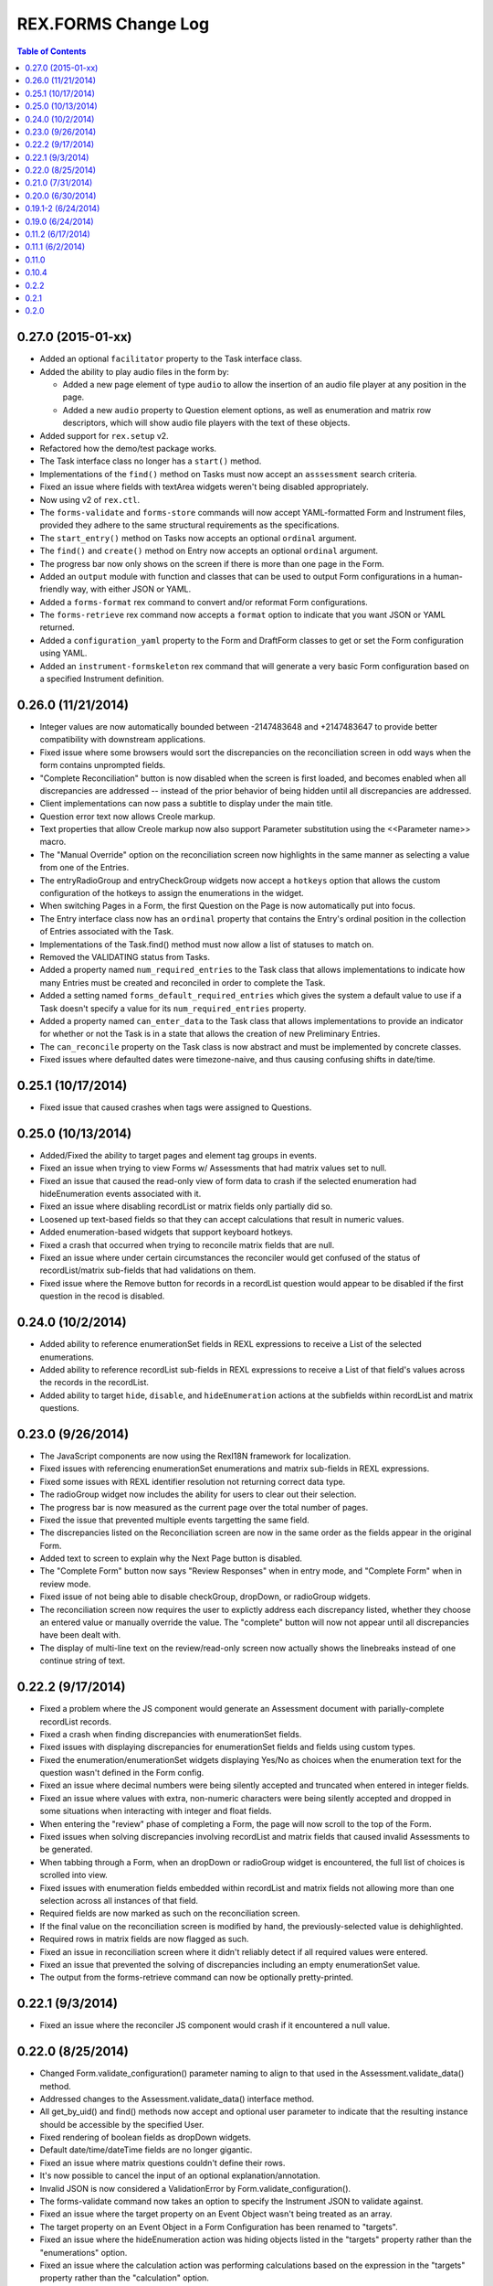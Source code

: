 ********************
REX.FORMS Change Log
********************

.. contents:: Table of Contents


0.27.0 (2015-01-xx)
===================

- Added an optional ``facilitator`` property to the Task interface class.
- Added the ability to play audio files in the form by:

  - Added a new page element of type ``audio`` to allow the insertion of an
    audio file player at any position in the page.
  - Added a new ``audio`` property to Question element options, as well as
    enumeration and matrix row descriptors, which will show audio file players
    with the text of these objects.

- Added support for ``rex.setup`` v2.
- Refactored how the demo/test package works.
- The Task interface class no longer has a ``start()`` method.
- Implementations of the ``find()`` method on Tasks must now accept an
  ``asssessment`` search criteria.
- Fixed an issue where fields with textArea widgets weren't being disabled
  appropriately.
- Now using v2 of ``rex.ctl``.
- The ``forms-validate`` and ``forms-store`` commands will now accept
  YAML-formatted Form and Instrument files, provided they adhere to the same
  structural requirements as the specifications.
- The ``start_entry()`` method on Tasks now accepts an optional ``ordinal``
  argument.
- The ``find()`` and ``create()`` method on Entry now accepts an optional
  ``ordinal`` argument.
- The progress bar now only shows on the screen if there is more than one page
  in the Form.
- Added an ``output`` module with function and classes that can be used to
  output Form configurations in a human-friendly way, with either JSON or
  YAML.
- Added a ``forms-format`` rex command to convert and/or reformat Form
  configurations.
- The ``forms-retrieve`` rex command now accepts a ``format`` option to
  indicate that you want JSON or YAML returned.
- Added a ``configuration_yaml`` property to the Form and DraftForm classes to
  get or set the Form configuration using YAML.
- Added an ``instrument-formskeleton`` rex command that will generate a very
  basic Form configuration based on a specified Instrument definition.


0.26.0 (11/21/2014)
===================

- Integer values are now automatically bounded between -2147483648 and
  +2147483647 to provide better compatibility with downstream applications.
- Fixed issue where some browsers would sort the discrepancies on the
  reconciliation screen in odd ways when the form contains unprompted fields.
- "Complete Reconciliation" button is now disabled when the screen is first
  loaded, and becomes enabled when all discrepancies are addressed -- instead
  of the prior behavior of being hidden until all discrepancies are addressed.
- Client implementations can now pass a subtitle to display under the main
  title.
- Question error text now allows Creole markup.
- Text properties that allow Creole markup now also support Parameter
  substitution using the <<Parameter name>> macro.
- The "Manual Override" option on the reconciliation screen now highlights in
  the same manner as selecting a value from one of the Entries.
- The entryRadioGroup and entryCheckGroup widgets now accept a ``hotkeys``
  option that allows the custom configuration of the hotkeys to assign the
  enumerations in the widget.
- When switching Pages in a Form, the first Question on the Page is now
  automatically put into focus.
- The Entry interface class now has an ``ordinal`` property that contains the
  Entry's ordinal position in the collection of Entries associated with the
  Task.
- Implementations of the Task.find() method must now allow a list of statuses
  to match on.
- Removed the VALIDATING status from Tasks.
- Added a property named ``num_required_entries`` to the Task class that allows
  implementations to indicate how many Entries must be created and reconciled
  in order to complete the Task.
- Added a setting named ``forms_default_required_entries`` which gives the
  system a default value to use if a Task doesn't specify a value for its
  ``num_required_entries`` property.
- Added a property named ``can_enter_data`` to the Task class that allows
  implementations to provide an indicator for whether or not the Task is in a
  state that allows the creation of new Preliminary Entries.
- The ``can_reconcile`` property on the Task class is now abstract and must be
  implemented by concrete classes.
- Fixed issues where defaulted dates were timezone-naive, and thus causing
  confusing shifts in date/time.


0.25.1 (10/17/2014)
===================

- Fixed issue that caused crashes when tags were assigned to Questions.


0.25.0 (10/13/2014)
===================

- Added/Fixed the ability to target pages and element tag groups in events.
- Fixed an issue when trying to view Forms w/ Assessments that had matrix
  values set to null.
- Fixed an issue that caused the read-only view of form data to crash if the
  selected enumeration had hideEnumeration events associated with it.
- Fixed an issue where disabling recordList or matrix fields only partially
  did so.
- Loosened up text-based fields so that they can accept calculations that
  result in numeric values.
- Added enumeration-based widgets that support keyboard hotkeys.
- Fixed a crash that occurred when trying to reconcile matrix fields that are
  null.
- Fixed an issue where under certain circumstances the reconciler would get
  confused of the status of recordList/matrix sub-fields that had validations
  on them.
- Fixed issue where the Remove button for records in a recordList question
  would appear to be disabled if the first question in the recod is disabled.


0.24.0 (10/2/2014)
==================

- Added ability to reference enumerationSet fields in REXL expressions to
  receive a List of the selected enumerations.
- Added ability to reference recordList sub-fields in REXL expressions to
  receive a List of that field's values across the records in the recordList.
- Added ability to target ``hide``, ``disable``, and ``hideEnumeration``
  actions at the subfields within recordList and matrix questions.


0.23.0 (9/26/2014)
==================

- The JavaScript components are now using the RexI18N framework for
  localization.
- Fixed issues with referencing enumerationSet enumerations and matrix
  sub-fields in REXL expressions.
- Fixed some issues with REXL identifier resolution not returning correct data
  type.
- The radioGroup widget now includes the ability for users to clear out their
  selection.
- The progress bar is now measured as the current page over the total number of
  pages.
- Fixed the issue that prevented multiple events targetting the same field.
- The discrepancies listed on the Reconciliation screen are now in the same
  order as the fields appear in the original Form.
- Added text to screen to explain why the Next Page button is disabled.
- The "Complete Form" button now says "Review Responses" when in entry mode,
  and "Complete Form" when in review mode.
- Fixed issue of not being able to disable checkGroup, dropDown, or radioGroup
  widgets.
- The reconciliation screen now requires the user to explictly address each
  discrepancy listed, whether they choose an entered value or manually
  override the value. The "complete" button will now not appear until all
  discrepancies have been dealt with.
- The display of multi-line text on the review/read-only screen now actually
  shows the linebreaks instead of one continue string of text.


0.22.2 (9/17/2014)
==================

- Fixed a problem where the JS component would generate an Assessment document
  with parially-complete recordList records.
- Fixed a crash when finding discrepancies with enumerationSet fields.
- Fixed issues with displaying discrepancies for enumerationSet fields and
  fields using custom types.
- Fixed the enumeration/enumerationSet widgets displaying Yes/No as choices
  when the enumeration text for the question wasn't defined in the Form config.
- Fixed an issue where decimal numbers were being silently accepted and
  truncated when entered in integer fields.
- Fixed an issue where values with extra, non-numeric characters were being
  silently accepted and dropped in some situations when interacting with
  integer and float fields.
- When entering the "review" phase of completing a Form, the page will now
  scroll to the top of the Form.
- Fixed issues when solving discrepancies involving recordList and matrix
  fields that caused invalid Assessments to be generated.
- When tabbing through a Form, when an dropDown or radioGroup widget is
  encountered, the full list of choices is scrolled into view.
- Fixed issues with enumeration fields embedded within recordList and matrix
  fields not allowing more than one selection across all instances of that
  field.
- Required fields are now marked as such on the reconciliation screen.
- If the final value on the reconciliation screen is modified by hand, the
  previously-selected value is dehighlighted.
- Required rows in matrix fields are now flagged as such.
- Fixed an issue in reconciliation screen where it didn't reliably detect if
  all required values were entered.
- Fixed an issue that prevented the solving of discrepancies including an
  empty enumerationSet value.
- The output from the forms-retrieve command can now be optionally
  pretty-printed.


0.22.1 (9/3/2014)
=================

- Fixed an issue where the reconciler JS component would crash if it
  encountered a null value.


0.22.0 (8/25/2014)
==================

- Changed Form.validate_configuration() parameter naming to align to that used
  in the Assessment.validate_data() method.
- Addressed changes to the Assessment.validate_data() interface method.
- All get_by_uid() and find() methods now accept and optional user parameter to
  indicate that the resulting instance should be accessible by the specified
  User.
- Fixed rendering of boolean fields as dropDown widgets.
- Default date/time/dateTime fields are no longer gigantic.
- Fixed an issue where matrix questions couldn't define their rows.
- It's now possible to cancel the input of an optional explanation/annotation.
- Invalid JSON is now considered a ValidationError by
  Form.validate_configuration().
- The forms-validate command now takes an option to specify the Instrument JSON
  to validate against.
- Fixed an issue where the target property on an Event Object wasn't being
  treated as an array.
- The target property on an Event Object in a Form Configuration has been
  renamed to "targets".
- Fixed an issue where the hideEnumeration action was hiding objects listed in
  the "targets" property rather than the "enumerations" option.
- Fixed an issue where the calculation action was performing calculations based
  on the expression in the "targets" property rather than the "calculation"
  option.
- Added support for calculating the values of unprompted fields.
- The fail action now takes the error message to display from the "text"
  option.
- Fixed issue of enumeration, enumerationSet, and boolean fields not displaying
  the proper text for the selected choices on the review screen.
- Added ability to configure the labels of the buttons on the recordList
  widget.


0.21.0 (7/31/2014)
==================

- Added an extension called TaskCompletionProcessor to allow custom logic to
  be executed after a Task has been completed.
- Updated the Entry.validate_data() method to support the updated validation
  logic provided by Assessment.validate_data().
- Entry data is now only validated upon complete, rather than on
  instantiation and assignment.
- Form will no longer validation the configuration upon instantiation or
  assignment.
- Fixed issue with enumerations not showing.
- Updated references to Instrument.get_latest_version() to new property.
- Most sub-object properties now perform lazy retrieval with caching.
- Added new interface class in DraftForm to allow the management of Forms that
  are in the process of being created and aren't ready for general use in the
  system.


0.20.0 (6/30/2014)
==================

- Added JS component for facilitating Entry reconciliations.
- Fixed issue with discrepancy solving API not recognizing overrides of
  ``None``.
- Upgraded react-forms.


0.19.1-2 (6/24/2014)
====================

- Packaging fixes.


0.19.0 (6/24/2014)
==================

- Added a series of interface and utility classess, to mirror and function with
  those defined in ``rex.instrument``.
- Changed structure of Form JSON representation.
- Complete rewrite of form rendering library.


0.11.2 (6/17/2014)
==================

- Tightened the version bounds on rex.expression.


0.11.1 (6/2/2014)
=================

- Changed how the REXL/rex.expression library was referenced.


0.11.0
======

- Added support for slider widgets.


0.10.4
======

- Documentation updates in preparation for open-sourcing.


0.2.2
=====

- syncronization of versions in setup.py and in repository

0.2.1
=====

- fixed RELEASE-NOTES.rst

0.2.0
=====

- basic tests
- value validation by domains
- changed rendering of annotations and explanations
- more friendly preview mode


